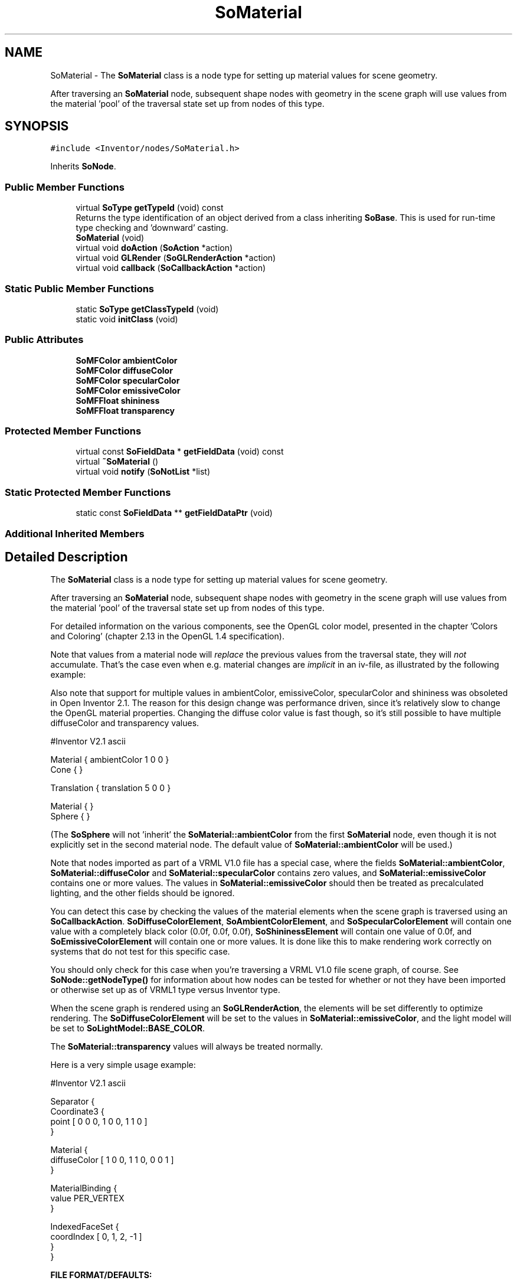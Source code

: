 .TH "SoMaterial" 3 "Sun May 28 2017" "Version 4.0.0a" "Coin" \" -*- nroff -*-
.ad l
.nh
.SH NAME
SoMaterial \- The \fBSoMaterial\fP class is a node type for setting up material values for scene geometry\&.
.PP
After traversing an \fBSoMaterial\fP node, subsequent shape nodes with geometry in the scene graph will use values from the material 'pool' of the traversal state set up from nodes of this type\&.  

.SH SYNOPSIS
.br
.PP
.PP
\fC#include <Inventor/nodes/SoMaterial\&.h>\fP
.PP
Inherits \fBSoNode\fP\&.
.SS "Public Member Functions"

.in +1c
.ti -1c
.RI "virtual \fBSoType\fP \fBgetTypeId\fP (void) const"
.br
.RI "Returns the type identification of an object derived from a class inheriting \fBSoBase\fP\&. This is used for run-time type checking and 'downward' casting\&. "
.ti -1c
.RI "\fBSoMaterial\fP (void)"
.br
.ti -1c
.RI "virtual void \fBdoAction\fP (\fBSoAction\fP *action)"
.br
.ti -1c
.RI "virtual void \fBGLRender\fP (\fBSoGLRenderAction\fP *action)"
.br
.ti -1c
.RI "virtual void \fBcallback\fP (\fBSoCallbackAction\fP *action)"
.br
.in -1c
.SS "Static Public Member Functions"

.in +1c
.ti -1c
.RI "static \fBSoType\fP \fBgetClassTypeId\fP (void)"
.br
.ti -1c
.RI "static void \fBinitClass\fP (void)"
.br
.in -1c
.SS "Public Attributes"

.in +1c
.ti -1c
.RI "\fBSoMFColor\fP \fBambientColor\fP"
.br
.ti -1c
.RI "\fBSoMFColor\fP \fBdiffuseColor\fP"
.br
.ti -1c
.RI "\fBSoMFColor\fP \fBspecularColor\fP"
.br
.ti -1c
.RI "\fBSoMFColor\fP \fBemissiveColor\fP"
.br
.ti -1c
.RI "\fBSoMFFloat\fP \fBshininess\fP"
.br
.ti -1c
.RI "\fBSoMFFloat\fP \fBtransparency\fP"
.br
.in -1c
.SS "Protected Member Functions"

.in +1c
.ti -1c
.RI "virtual const \fBSoFieldData\fP * \fBgetFieldData\fP (void) const"
.br
.ti -1c
.RI "virtual \fB~SoMaterial\fP ()"
.br
.ti -1c
.RI "virtual void \fBnotify\fP (\fBSoNotList\fP *list)"
.br
.in -1c
.SS "Static Protected Member Functions"

.in +1c
.ti -1c
.RI "static const \fBSoFieldData\fP ** \fBgetFieldDataPtr\fP (void)"
.br
.in -1c
.SS "Additional Inherited Members"
.SH "Detailed Description"
.PP 
The \fBSoMaterial\fP class is a node type for setting up material values for scene geometry\&.
.PP
After traversing an \fBSoMaterial\fP node, subsequent shape nodes with geometry in the scene graph will use values from the material 'pool' of the traversal state set up from nodes of this type\&. 

For detailed information on the various components, see the OpenGL color model, presented in the chapter 'Colors and Coloring' (chapter 2\&.13 in the OpenGL 1\&.4 specification)\&.
.PP
Note that values from a material node will \fIreplace\fP the previous values from the traversal state, they will \fInot\fP accumulate\&. That's the case even when e\&.g\&. material changes are \fIimplicit\fP in an iv-file, as illustrated by the following example:
.PP
Also note that support for multiple values in ambientColor, emissiveColor, specularColor and shininess was obsoleted in Open Inventor 2\&.1\&. The reason for this design change was performance driven, since it's relatively slow to change the OpenGL material properties\&. Changing the diffuse color value is fast though, so it's still possible to have multiple diffuseColor and transparency values\&.
.PP
.PP
.nf
#Inventor V2.1 ascii

Material { ambientColor 1 0 0 }
Cone { }

Translation { translation 5 0 0 }

Material { }
Sphere { }
.fi
.PP
.PP
(The \fBSoSphere\fP will not 'inherit' the \fBSoMaterial::ambientColor\fP from the first \fBSoMaterial\fP node, even though it is not explicitly set in the second material node\&. The default value of \fBSoMaterial::ambientColor\fP will be used\&.)
.PP
Note that nodes imported as part of a VRML V1\&.0 file has a special case, where the fields \fBSoMaterial::ambientColor\fP, \fBSoMaterial::diffuseColor\fP and \fBSoMaterial::specularColor\fP contains zero values, and \fBSoMaterial::emissiveColor\fP contains one or more values\&. The values in \fBSoMaterial::emissiveColor\fP should then be treated as precalculated lighting, and the other fields should be ignored\&.
.PP
You can detect this case by checking the values of the material elements when the scene graph is traversed using an \fBSoCallbackAction\fP\&. \fBSoDiffuseColorElement\fP, \fBSoAmbientColorElement\fP, and \fBSoSpecularColorElement\fP will contain one value with a completely black color (0\&.0f, 0\&.0f, 0\&.0f), \fBSoShininessElement\fP will contain one value of 0\&.0f, and \fBSoEmissiveColorElement\fP will contain one or more values\&. It is done like this to make rendering work correctly on systems that do not test for this specific case\&.
.PP
You should only check for this case when you're traversing a VRML V1\&.0 file scene graph, of course\&. See \fBSoNode::getNodeType()\fP for information about how nodes can be tested for whether or not they have been imported or otherwise set up as of VRML1 type versus Inventor type\&.
.PP
When the scene graph is rendered using an \fBSoGLRenderAction\fP, the elements will be set differently to optimize rendering\&. The \fBSoDiffuseColorElement\fP will be set to the values in \fBSoMaterial::emissiveColor\fP, and the light model will be set to \fBSoLightModel::BASE_COLOR\fP\&.
.PP
The \fBSoMaterial::transparency\fP values will always be treated normally\&.
.PP
Here is a very simple usage example:
.PP
.PP
.nf
#Inventor V2.1 ascii

Separator {
   Coordinate3 {
      point [ 0 0 0, 1 0 0, 1 1 0 ]
   }

   Material {
      diffuseColor [ 1 0 0, 1 1 0, 0 0 1 ]
   }

   MaterialBinding {
      value PER_VERTEX
   }

   IndexedFaceSet {
      coordIndex [ 0, 1, 2, -1 ]
   }
}
.fi
.PP
.PP
\fBFILE FORMAT/DEFAULTS:\fP 
.PP
.nf
Material {
    ambientColor 0\&.2 0\&.2 0\&.2
    diffuseColor 0\&.8 0\&.8 0\&.8
    specularColor 0 0 0
    emissiveColor 0 0 0
    shininess 0\&.2
    transparency 0
}

.fi
.PP
.PP
\fBSee also:\fP
.RS 4
\fBSoMaterialBinding\fP, \fBSoBaseColor\fP, \fBSoPackedColor\fP 
.RE
.PP

.SH "Constructor & Destructor Documentation"
.PP 
.SS "SoMaterial::SoMaterial (void)"
Constructor\&. 
.SS "SoMaterial::~SoMaterial ()\fC [protected]\fP, \fC [virtual]\fP"
Destructor\&. 
.SH "Member Function Documentation"
.PP 
.SS "\fBSoType\fP SoMaterial::getTypeId (void) const\fC [virtual]\fP"

.PP
Returns the type identification of an object derived from a class inheriting \fBSoBase\fP\&. This is used for run-time type checking and 'downward' casting\&. Usage example:
.PP
.PP
.nf
void foo(SoNode * node)
{
  if (node->getTypeId() == SoFile::getClassTypeId()) {
    SoFile * filenode = (SoFile *)node;  // safe downward cast, knows the type
  }
}
.fi
.PP
.PP
For application programmers wanting to extend the library with new nodes, engines, nodekits, draggers or others: this method needs to be overridden in \fIall\fP subclasses\&. This is typically done as part of setting up the full type system for extension classes, which is usually accomplished by using the pre-defined macros available through for instance \fBInventor/nodes/SoSubNode\&.h\fP (SO_NODE_INIT_CLASS and SO_NODE_CONSTRUCTOR for node classes), \fBInventor/engines/SoSubEngine\&.h\fP (for engine classes) and so on\&.
.PP
For more information on writing Coin extensions, see the class documentation of the toplevel superclasses for the various class groups\&. 
.PP
Implements \fBSoBase\fP\&.
.SS "const \fBSoFieldData\fP * SoMaterial::getFieldData (void) const\fC [protected]\fP, \fC [virtual]\fP"
Returns a pointer to the class-wide field data storage object for this instance\&. If no fields are present, returns \fCNULL\fP\&. 
.PP
Reimplemented from \fBSoFieldContainer\fP\&.
.SS "void SoMaterial::doAction (\fBSoAction\fP * action)\fC [virtual]\fP"
This function performs the typical operation of a node for any action\&. 
.PP
Reimplemented from \fBSoNode\fP\&.
.SS "void SoMaterial::GLRender (\fBSoGLRenderAction\fP * action)\fC [virtual]\fP"
Action method for the \fBSoGLRenderAction\fP\&.
.PP
This is called during rendering traversals\&. Nodes influencing the rendering state in any way or who wants to throw geometry primitives at OpenGL overrides this method\&. 
.PP
Reimplemented from \fBSoNode\fP\&.
.SS "void SoMaterial::callback (\fBSoCallbackAction\fP * action)\fC [virtual]\fP"
Action method for \fBSoCallbackAction\fP\&.
.PP
Simply updates the state according to how the node behaves for the render action, so the application programmer can use the \fBSoCallbackAction\fP for extracting information about the scene graph\&. 
.PP
Reimplemented from \fBSoNode\fP\&.
.SS "void SoMaterial::notify (\fBSoNotList\fP * l)\fC [protected]\fP, \fC [virtual]\fP"
Notifies all auditors for this instance when changes are made\&. 
.PP
Reimplemented from \fBSoNode\fP\&.
.SH "Member Data Documentation"
.PP 
.SS "\fBSoMFColor\fP SoMaterial::ambientColor"
Ambient material part color values\&. Will by default contain a single color value of [0\&.2, 0\&.2, 0\&.2] (ie dark gray)\&.
.PP
The ambient part of the material is not influenced by any lightsources, and should be thought of conceptually as the constant, but small contribution of light to a scene 'seeping in' from everywhere\&.
.PP
(Think of the ambient contribution in the context that there's always photons fizzing around everywhere -- even in a black, lightsource-less room, for instance)\&.
.PP
Only the first value in this field will be used\&. All other values will be ignored\&.
.PP
\fBSee also:\fP
.RS 4
\fBSoEnvironment::ambientIntensity\fP 
.RE
.PP

.SS "\fBSoMFColor\fP SoMaterial::diffuseColor"
Diffuse material part color values\&. This field is by default initialized to contain a single color value of [0\&.8, 0\&.8, 0\&.8] (light gray)\&.
.PP
The diffuse part is combined with the light emitted from the scene's light sources\&.
.PP
Traditional Open Inventor uses the same override bit for both diffuse color and transparency\&. To get around this problem if you need to override one without the other, set the environment variable 'COIN_SEPARATE_DIFFUSE_TRANSPARENCY_OVERRIDE'\&. This is a Coin extension, and will not work on the other Open Inventor implementations\&. 
.SS "\fBSoMFColor\fP SoMaterial::specularColor"
Specular material part color values\&. Defaults to a single color value of [0, 0, 0] (black)\&.
.PP
Only the first value in this field will be used\&. All other values will be ignored\&. 
.SS "\fBSoMFColor\fP SoMaterial::emissiveColor"
The color of the light 'emitted' by the subsequent geometry, independent of lighting / shading\&.
.PP
Defaults to contain a single color value of [0, 0, 0] (black, ie no contribution)\&.
.PP
Only the first value in this field will be used\&. All other values will be ignored\&. 
.SS "\fBSoMFFloat\fP SoMaterial::shininess"
Shininess values\&. Decides how the light from light sources are distributed across the geometry surfaces\&. Valid range is from 0\&.0 (which gives a dim appearance), to 1\&.0 (glossy-looking surfaces)\&.
.PP
Defaults to contain a single value of 0\&.2\&.
.PP
Only the first value in this field will be used\&. All other values will be ignored\&. 
.SS "\fBSoMFFloat\fP SoMaterial::transparency"
Transparency values\&. Valid range is from 0\&.0 (completely opaque, which is the default) to 1\&.0 (completely transparent, i\&.e\&. invisible)\&.
.PP
Defaults to contain a single value of 0\&.0\&.
.PP
Traditional Open Inventor uses the same override bit for both transparency and diffuse color\&. To get around this problem if you need to override one without the other, set the environment variable 'COIN_SEPARATE_DIFFUSE_TRANSPARENCY_OVERRIDE'\&. This is a Coin extension, and will not work on the other Open Inventor implementations\&. 

.SH "Author"
.PP 
Generated automatically by Doxygen for Coin from the source code\&.
